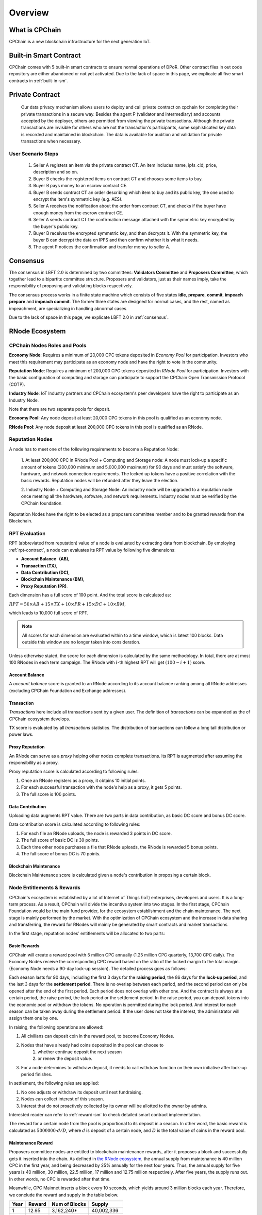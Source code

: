 .. _overview:

Overview
===============

What is CPChain
################

CPChain is a new blockchain infrastructure for the next generation IoT.

Built-in Smart Contract
#########################

CPChain comes with 5 built-in smart contracts to ensure normal operations of DPoR.
Other contract files in out code repository are either abandoned or not yet activated.
Due to the lack of space in this page, we explicate all five smart contracts in :ref:`built-in-sm`.

Private Contract
###################

   Our data privacy mechanism allows users to deploy and call private contract on cpchain for completing their
   private transactions in a secure way.
   Besides the agent P (validator and intermediary) and accounts accepted by the deployer,
   others are permitted from viewing the private transactions.
   Although the private transactions are invisible for others who
   are not the transaction's participants, some sophisticated key data is recorded and maintained in blockchain.
   The data is available for audition and validation for private transactions when necessary.

User Scenario Steps
***********************

   1. Seller A registers an item via the private contract CT. An item includes name, ipfs_cid, price, description and so on.

   2. Buyer B checks the registered items on contract CT and chooses some items to buy.

   3. Buyer B pays money to an escrow contract CE.

   4. Buyer B sends contract CT an order describing which item to buy and its public key, the one used to encrypt the item's symmetric key (e.g. AES).

   5. Seller A receives the notification about the order from contract CT, and checks if the buyer have enough money from the escrow contract CE.

   6. Seller A sends contract CT the confirmation message attached with the symmetric key encrypted by the buyer's public key.

   7. Buyer B receives the encrypted symmetric key, and then decrypts it. With the symmetric key, the buyer B can decrypt the data on IPFS and then confirm whether it is what it needs.

   8. The agent P notices the confirmation and transfer money to seller A.

.. image:: process.png



Consensus
#####################

The consensus in LBFT 2.0 is determined by two committees:
**Validators Committee** and **Proposers Committee**,
which together lead to a bipartite committee structure.
Proposers and validators, just as their names imply,
take the responsibility of proposing and validating blocks respectively.

The consensus process works in a finite state machine which consists of five states
**idle**, **prepare**, **commit**, **impeach prepare** and **impeach commit**.
The former three states are designed for normal cases,
and the rest, named as impeachment, are specializing in handling abnormal cases.

Due to the lack of space in this page, we explicate LBFT 2.0 in :ref:`consensus`.


RNode Ecosystem
####################

CPChain Nodes Roles and Pools
************************************

**Economy Node**: Requires a minimum of 20,000 CPC tokens
deposited in *Economy Pool* for participation.
Investors who meet this requirement may participate as
an economy node and have the right to vote in the community.

**Reputation Node**: Requires a minimum of 200,000 CPC tokens
deposited in *RNode Pool* for participation.
Investors with the basic configuration of computing and
storage can participate to support the CPChain Open Transmission Protocol (COTP).

**Industry Node**:
IoT Industry partners and CPChain ecosystem's peer developers have the right to participate as an Industry Node.

Note that there are two separate pools for deposit.

**Economy Pool**:
Any node deposit at least 20,000 CPC tokens in this pool is qualified as an economy node.

**RNode Pool**:
Any node deposit at least 200,000 CPC tokens in this pool is qualified as an RNode.


Reputation Nodes
*****************

A node has to meet one of the following requirements to become a Reputation Node:

    1. At least 200,000 CPC in RNode Pool + Computing and Storage node:
    A node must lock-up a specific amount of tokens (200,000 minimum and 5,000,000 maximum)
    for 90 days and must satisfy the software, hardware, and network connection requirements.
    The locked up tokens have a positive correlation with the basic rewards.
    Reputation nodes will be refunded after they leave the election.

    2. Industry Node + Computing and Storage Node:
    An industry node will be upgraded to a reputation node once meeting all the hardware,
    software, and network requirements.
    Industry nodes must be verified by the CPChain foundation.

Reputation Nodes have the right to be elected as
a proposers committee member and to be granted rewards from the Blockchain.


RPT Evaluation
*******************************

RPT (abbreviated from reputation) value of a node is evaluated by extracting data from blockchain.
By employing :ref:`rpt-contract`, a node can evaluates its RPT value by following five dimensions:

- **Account Balance（AB)**,
- **Transaction (TX)**,
- **Data Contribution (DC)**,
- **Blockchain Maintenance (BM)**,
- **Proxy Reputation (PR)**.


Each dimension has a full score of 100 point.
And the total score is calculated as:

:math:`RPT = 50\times AB +
15\times TX +
10\times PR +
15\times DC +
10\times BM`,

which leads to 10,000 full score of RPT.

.. note::

    All scores for each dimension are evaluated within to a time window,
    which is latest 100 blocks.
    Data outside this window are no longer taken into consideration.

Unless otherwise stated,
the score for each dimension is calculated by the same methodology.
In total, there are at most 100 RNodes in each term campaign.
The RNode with :math:`i`-th highest RPT will get :math:`(100-i+1)` score.




Account Balance
++++++++++++++++++

A *account balance* score is granted to an RNode
according to its account balance ranking among all RNode addresses
(excluding CPChain Foundation and Exchange addresses).



Transaction
++++++++++++++

*Transactions* here include
all transactions sent by a given user.
The definition of *transactions* can be expanded as the of CPChain ecosystem develops.

TX score is evaluated by all *transactions* statistics.
The distribution of transactions can follow
a long tail distribution or power laws.




Proxy Reputation
++++++++++++++++++

An RNode can serve as a *proxy* helping other nodes complete transactions.
Its RPT is augmented after assuming the responsibility as a proxy.

Proxy reputation score is calculated according to following rules:

1. Once an RNode registers as a proxy, it obtains 10 initial points.
#. For each successful transaction with the node's help as a proxy, it gets 5 points.
#. The full score is 100 points.



Data Contribution
++++++++++++++++++++

Uploading data augments RPT value.
There are two parts in data contribution,
as basic DC score and bonus DC score.

Data contribution score is calculated according to following rules:

1. For each file an RNode uploads, the node is rewarded 3 points in DC score.
#. The full score of basic DC is 30 points.
#. Each time other node purchases a file that RNode uploads, the RNode is rewarded 5 bonus points.
#. The full score of bonus DC is 70 points.


Blockchain Maintenance
+++++++++++++++++++++++++

Blockchain Maintenance score is calculated
given a node's contribution in proposing a certain block.






Node Entitlements & Rewards
*******************************

CPChain's ecosystem is established by a lot of Internet of Things (IoT) enterprises, developers and users.
It is a long-term process.
As a result, CPChain will divide the incentive system into two stages.
In the first stage, CPChain Foundation would be the main fund provider,
for the ecosystem establishment and the chain maintenance.
The next stage is mainly performed by the market.
With the optimization of CPChain ecosystem and the increase in data sharing and transferring,
the reward for RNodes will mainly be generated by smart contracts and market transactions.

In the first stage, reputation nodes' entitlements will be allocated to two parts:

.. _basic-reward:


Basic Rewards
+++++++++++++++++

CPChain will create a reward pool with 5 million CPC annually (1.25 million CPC quarterly, 13,700 CPC daily).
The Economy Nodes receive the corresponding CPC reward
based on the ratio of the locked margin to the total margin.
(Economy Node needs a 90-day lock-up session).
The detailed process goes as follows:


Each season lasts for 90 days, including the first 3 days for the
**raising period**, the 86 days for the **lock-up period**, and the last 3 days for
the **settlement period**.
There is no overlap between each period, and the second period can only be opened after the end of the first period.
Each period does not overlap with other one.
And the contract is always at a certain period, the raise period, the lock period or the settlement period.
In the raise period, you can deposit tokens into the economic pool or withdraw the tokens.
No operation is permitted during the lock period.
And interest for each season can be taken away during the settlement period.
If the user does not take the interest, the administrator will assign them one by one.

In raising, the following operations are allowed:

1. All civilians can deposit coin in the reward pool, to become Economy Nodes.
#. Nodes that have already had coins deposited in the pool can choose to
    1. whether continue deposit the next season
    #. or renew the deposit value.
#. For a node determines to withdraw deposit, it needs to call withdraw function on their own initiative after lock-up period finishes.


In settlement, the following rules are applied:

1. No one adjusts or withdraw its deposit until next fundraising.
#. Nodes can collect interest of this season.
#. Interest that do not proactively collected by its owner will be allotted to the owner by admins.

Interested reader can refer to :ref:`reward-sm` to check detailed smart contract implementation.

The reward for a certain node from the pool is proportional to its deposit in a season.
In other word, the basic reward is calculated as :math:`5000000 \cdot d/D`, where :math:`d` is deposit of a certain node,
and :math:`D` is the total value of coins in the reward pool.


.. image:: reward_pool.png




Maintenance Reward
+++++++++++++++++++++

Proposers committee nodes are entitled to blockchain maintenance rewards,
after it proposes a block and successfully gets it inserted into the chain.
As defined in `the RNode ecosystem <https://cpchain.io/rnode/>`_,
the annual supply from maintenance is 40 million CPC in the first year,
and being decreased by 25% annually for the next four years.
Thus, the annual supply for five years is 40 million, 30 million, 22.5 million,
17 million and 12.75 million respectively.
After five years, the supply runs out. In other words, no CPC is rewarded after that time.

Meanwhile, CPC Mainnet inserts a block every 10 seconds, which yields around 3 million blocks each year.
Therefore, we conclude the reward and supply in the table below.

+--------+--------+---------------+--------------+
| Year   | Reward | Num of Blocks |   Supply     |
+========+========+===============+==============+
| 1      | 12.65  |  3,162,240*   | 40,002,336   |
+--------+--------+---------------+--------------+
| 2      | 9.51   |  3,153,600    | 29,990,736   |
+--------+--------+---------------+--------------+
| 3      | 7.13   |  3,153,600    | 22,485,168   |
+--------+--------+---------------+--------------+
| 4      | 5.39   |  3,153,600    | 16,997,904   |
+--------+--------+---------------+--------------+
| 5      | 4.03   |  3,162,240*   | 12,743,827.2 |
+--------+--------+---------------+--------------+

\* Both the first and the fifth year contain a leap day (29 Feb 2020 and 2024, respectively),
which results in a larger number of generated blocks compared to the other three years.

Note that in our LBFT 2.0 protocol,
an impeach block in inserted into the chain if the proposer is faulty or non-responding.
Intuitively, a faulty proposer cannot receive the reward. Hence, the amount of annual supply could be smaller than the
one listed in the table above.


Lock Deposit
***************

Use smart contracts to lock deposit, the functions are as follow:

    Determine the node level based on the amount of deposit of the node.
    lock the deposit to fixed range of length of blockchain.
    Reward distribution according to proportion of node's deposits.
    Connection with Reputation list.





Hardware Specification
#############################


Minimum Requirement
********************************


* Memory: 4GB

* Storage: 100GB

* CPU: Intel Xeon E5-1650 v3 (alike)

* Network: 300Mbps



Recommended Requirement
********************************

- Memory: 16GB

- Storage: 1TB

- CPU: Intel Xeon E5-2686 v4 (alike)

- Network: 1Gbps


Example Configurations for Proposers
*******************************************

Cloud servers (like Microsoft Azure or Amazon Web Service)
of monthly cost at around 50 dollars suffice to become an RNode.

**Basic VPS configurations:**

* Amazon Web Service t2.medium
    * 4GB memory, 2 vCPU, located in Singapore.
    * $0.0584 per hour pay as you go.
    * $0.03504 per hour pay one year reserved.

* Microsoft Azure B2S
    * 4GB memory, 2 vCPU, located in Singapore.
    * $0.0528 per hour pay as you go.
    * $0.0309 per hour one year reserved.


**Better computing capability configurations:**

These severs are equipped with Xeon Processors.

* Amazon Web Service c5.large
    * 4GB memory, 2 vCPU, in Singapore.
    * $0.098 per hour pay as you go.
    * $0.0588 per hour one year reserved.

* Microsoft Azure F2s v2
    * 4GB memory, 2 vCPU,  in Singapore.
    * $0.098 per hour pay as you go.
    * $0.0736 per hour one year reserved.



Civilian Requirement
*******************************************

For normal civilians, a lower end of setup may also suffice.






Execution Fee - Gas System
############################

All operations in CPC is not conducted free.
An amount of tokens are cost as operation fees,
whose unit is denoted by **Gas**.
Gas is measured by the amount of computational overheads when executing a certain operation.
Every single operation, no matter transaction or smart contract,
is executed along with gas deducted.

Here we list important definitions:

1. **Gas**, the unit measuring execution fee.
#. **Gas Limit**, the maximum gas the applicant willing to pay.
#. **Gas price**, the amount the applicant pays for each unit of gas.


Gas
******

Gas is a special unit, measuring the amount of computational overheads when executing a certain operation.
Every operation is associated with an fixed number of gas,
indicating the computational effort of this operation.

All gas-consuming operations are curated in ``configs/protocol_params.go``.
An instance is shown below,
demonstrating the value of gas of a non-smart-contract transaction and creating a smart contract.


.. code-block:: go

	// Per transaction not creating a contract.
	// NOTE: Not payable on data of calls between transactions.
	TxGas                 uint64 = 21000
	// Per transaction that creates a contract.
	// NOTE: Not payable on data of calls between transactions.
	TxGasContractCreation uint64 = 53000


Thus, a normal transaction requires 21,000 gas,
while a smart contract is created at a cost of 53000 gas.

Gas Limit
*************


Gas limit, as its name indicates,
refers to the maximum gas a node is going to pay in a transaction.
Apparently, the equation :math:`gas \leq gasLimit` always holds.
It limits the upper bound of transaction fees in a contract,
and avoid a contract involving unexpectedly high gas.
This kind of situation occurs when an error, like too much loops,
is embedded in the contract.

Gas limit is tunable parameter when a node applies for a transaction.
We also offer a default setting for it,
preventing the node from being drained out.


Gas Price
*************

Gas price is the fee for each gas a node pays.
By analogy, gas is like gallon when fueling a car.
Gas limit is the fuel tank of the car, limiting maximum gas.
And gas price is the petroleum price per gallon.
Thus, the total fee for a transaction is :math:`gas \times gasPrice`.

When a node applies for a transaction,
the system calculates a gas price based on transaction history on the chain.
However, gas price is also tunable.
A node can define gas price at any value as long as it can afford it.
Transactions with high gas price have higher chance being selected by committee,
and further get inserted into the chain.
But it expenses more for the node.
In comparison, a low gas price demands low cost of tokens,
by sacrificing the possibility of being verified by committee.


Fee Calculation
*****************

The fee of a certain transaction is :math:`gas \times gasPrice`.
However, for smart contract transaction involving multiple operations,
fee cannot be determined until the whole transaction terminates.
Thus, when a node applies for a transaction,
it is required to pay :math:`gasLimit \times gasPrice` tokens.
And after the transaction terminates,
unused fee :math:`(gasLimit-gas) \times gasPrice` is refunded to this node.

Note that transaction fee as :math:`gas \times gasPrice` is not refundable.
Even the transaction fails, like an abnormal contract involving gas outnumbering gas limit,
the system does not refunds deducted fee.
The rationale is that committee members have assumed their responsibility of
verifying this transaction at the cost of their computing overheads,
which should be rewarded with transaction fee.
In addition, this mechanism avoids malicious nodes
occupying computing capability of the chain at no cost.






